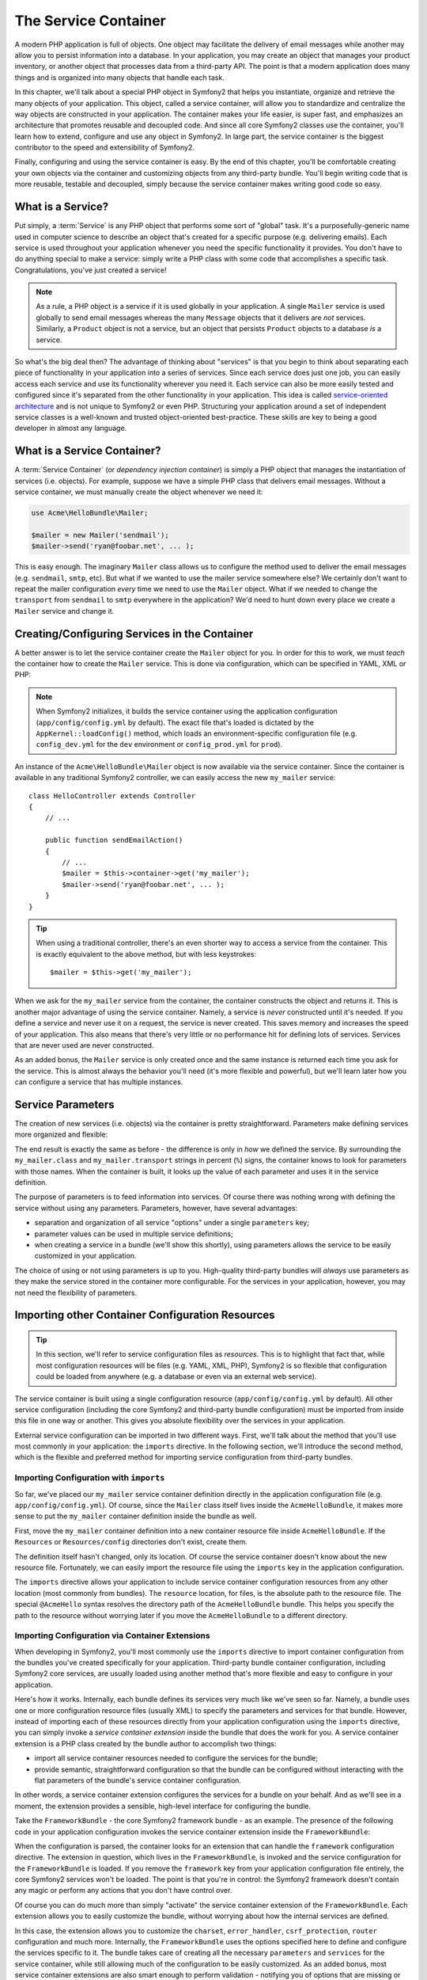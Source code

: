 .. index::
   single: Service Container
   single: Dependency Injection Container

The Service Container
=====================

A modern PHP application is full of objects. One object may facilitate the
delivery of email messages while another may allow you to persist information
into a database. In your application, you may create an object that manages
your product inventory, or another object that processes data from a third-party
API. The point is that a modern application does many things and is organized
into many objects that handle each task.

In this chapter, we'll talk about a special PHP object in Symfony2 that helps
you instantiate, organize and retrieve the many objects of your application.
This object, called a service container, will allow you to standardize and
centralize the way objects are constructed in your application. The container
makes your life easier, is super fast, and emphasizes an architecture that
promotes reusable and decoupled code. And since all core Symfony2 classes
use the container, you'll learn how to extend, configure and use any object
in Symfony2. In large part, the service container is the biggest contributor
to the speed and extensibility of Symfony2.

Finally, configuring and using the service container is easy. By the end
of this chapter, you'll be comfortable creating your own objects via the
container and customizing objects from any third-party bundle. You'll begin
writing code that is more reusable, testable and decoupled, simply because
the service container makes writing good code so easy.

.. index::
   single: Service Container; What is a service?

What is a Service?
------------------

Put simply, a :term:`Service` is any PHP object that performs some sort of
"global" task. It's a purposefully-generic name used in computer science
to describe an object that's created for a specific purpose (e.g. delivering
emails). Each service is used throughout your application whenever you need
the specific functionality it provides. You don't have to do anything special
to make a service: simply write a PHP class with some code that accomplishes
a specific task. Congratulations, you've just created a service!

.. note::

    As a rule, a PHP object is a service if it is used globally in your
    application. A single ``Mailer`` service is used globally to send
    email messages whereas the many ``Message`` objects that it delivers
    are *not* services. Similarly, a ``Product`` object is not a service,
    but an object that persists ``Product`` objects to a database *is* a service.

So what's the big deal then? The advantage of thinking about "services" is
that you begin to think about separating each piece of functionality in your
application into a series of services. Since each service does just one job,
you can easily access each service and use its functionality wherever you
need it. Each service can also be more easily tested and configured since
it's separated from the other functionality in your application. This idea
is called `service-oriented architecture`_ and is not unique to Symfony2
or even PHP. Structuring your application around a set of independent service
classes is a well-known and trusted object-oriented best-practice. These skills
are key to being a good developer in almost any language.

.. index::
   single: Service Container; What is?

What is a Service Container?
----------------------------

A :term:`Service Container` (or *dependency injection container*) is simply
a PHP object that manages the instantiation of services (i.e. objects).
For example, suppose we have a simple PHP class that delivers email messages.
Without a service container, we must manually create the object whenever
we need it:

.. code-block:: php

    use Acme\HelloBundle\Mailer;

    $mailer = new Mailer('sendmail');
    $mailer->send('ryan@foobar.net', ... );

This is easy enough. The imaginary ``Mailer`` class allows us to configure
the method used to deliver the email messages (e.g. ``sendmail``, ``smtp``, etc).
But what if we wanted to use the mailer service somewhere else? We certainly
don't want to repeat the mailer configuration *every* time we need to use
the ``Mailer`` object. What if we needed to change the ``transport`` from
``sendmail`` to ``smtp`` everywhere in the application? We'd need to hunt
down every place we create a ``Mailer`` service and change it.

.. index::
   single: Service Container; Configuring services

Creating/Configuring Services in the Container
----------------------------------------------

A better answer is to let the service container create the ``Mailer`` object
for you. In order for this to work, we must *teach* the container how to
create the ``Mailer`` service. This is done via configuration, which can
be specified in YAML, XML or PHP:

.. configuration-block::

    .. code-block:: yaml

        # app/config/config.yml
        services:
            my_mailer:
                class:        Acme\HelloBundle\Mailer
                arguments:    [sendmail]

    .. code-block:: xml

        <!-- app/config/config.xml -->
        <services>
            <service id="my_mailer" class="Acme\HelloBundle\Mailer">
                <argument>sendmail</argument>
            </service>
        </services>

    .. code-block:: php

        // app/config/config.php
        use Symfony\Component\DependencyInjection\Definition;

        $container->setDefinition('my_mailer', new Definition(
            'Acme\HelloBundle\Mailer',
            array('sendmail')
        ));

.. note::

    When Symfony2 initializes, it builds the service container using the
    application configuration (``app/config/config.yml`` by default). The
    exact file that's loaded is dictated by the ``AppKernel::loadConfig()``
    method, which loads an environment-specific configuration file (e.g.
    ``config_dev.yml`` for the ``dev`` environment or ``config_prod.yml``
    for ``prod``).

An instance of the ``Acme\HelloBundle\Mailer`` object is now available via
the service container. Since the container is available in any traditional
Symfony2 controller, we can easily access the new ``my_mailer`` service::

    class HelloController extends Controller
    {
        // ...

        public function sendEmailAction()
        {
            // ...
            $mailer = $this->container->get('my_mailer');
            $mailer->send('ryan@foobar.net', ... );
        }
    }

.. tip::

    When using a traditional controller, there's an even shorter way to
    access a service from the container. This is exactly equivalent to the
    above method, but with less keystrokes::

        $mailer = $this->get('my_mailer');

When we ask for the ``my_mailer`` service from the container, the container
constructs the object and returns it. This is another major advantage of
using the service container. Namely, a service is *never* constructed until
it's needed. If you define a service and never use it on a request, the service
is never created. This saves memory and increases the speed of your application.
This also means that there's very little or no performance hit for defining
lots of services. Services that are never used are never constructed.

As an added bonus, the ``Mailer`` service is only created once and the same
instance is returned each time you ask for the service. This is almost always
the behavior you'll need (it's more flexible and powerful), but we'll learn
later how you can configure a service that has multiple instances.

Service Parameters
------------------

The creation of new services (i.e. objects) via the container is pretty
straightforward. Parameters make defining services more organized and flexible:

.. configuration-block::

    .. code-block:: yaml

        # app/config/config.yml
        parameters:
            my_mailer.class:      Acme\HelloBundle\Mailer
            my_mailer.transport:  sendmail

        services:
            my_mailer:
                class:        %my_mailer.class%
                arguments:    [%my_mailer.transport%]

    .. code-block:: xml

        <!-- app/config/config.xml -->
        <parameters>
            <parameter key="my_mailer.class">Acme\HelloBundle\Mailer</parameter>
            <parameter key="my_mailer.transport">sendmail</parameter>
        </parameters>

        <services>
            <service id="my_mailer" class="%my_mailer.class%">
                <argument>%my_mailer.transport%</argument>
            </service>
        </services>

    .. code-block:: php

        // app/config/config.php
        use Symfony\Component\DependencyInjection\Definition;

        $container->setParameter('my_mailer.class', 'Acme\HelloBundle\Mailer');
        $container->setParameter('my_mailer.transport', 'sendmail');

        $container->setDefinition('my_mailer', new Definition(
            '%my_mailer.class%',
            array('%my_mailer.transport%')
        ));

The end result is exactly the same as before - the difference is only in
*how* we defined the service. By surrounding the ``my_mailer.class`` and
``my_mailer.transport`` strings in percent (``%``) signs, the container knows
to look for parameters with those names. When the container is built, it
looks up the value of each parameter and uses it in the service definition.

The purpose of parameters is to feed information into services. Of course
there was nothing wrong with defining the service without using any parameters.
Parameters, however, have several advantages:

* separation and organization of all service "options" under a single
  ``parameters`` key;

* parameter values can be used in multiple service definitions;

* when creating a service in a bundle (we'll show this shortly), using parameters
  allows the service to be easily customized in your application.

The choice of using or not using parameters is up to you. High-quality
third-party bundles will *always* use parameters as they make the service
stored in the container more configurable. For the services in your application,
however, you may not need the flexibility of parameters.

Importing other Container Configuration Resources
-------------------------------------------------

.. tip::

    In this section, we'll refer to service configuration files as *resources*.
    This is to highlight that fact that, while most configuration resources
    will be files (e.g. YAML, XML, PHP), Symfony2 is so flexible that configuration
    could be loaded from anywhere (e.g. a database or even via an external
    web service).

The service container is built using a single configuration resource
(``app/config/config.yml`` by default). All other service configuration
(including the core Symfony2 and third-party bundle configuration) must
be imported from inside this file in one way or another. This gives you absolute
flexibility over the services in your application.

External service configuration can be imported in two different ways. First,
we'll talk about the method that you'll use most commonly in your application:
the ``imports`` directive. In the following section, we'll introduce the
second method, which is the flexible and preferred method for importing service
configuration from third-party bundles.

.. index::
   single: Service Container; imports

.. _service-container-imports-directive:

Importing Configuration with ``imports``
~~~~~~~~~~~~~~~~~~~~~~~~~~~~~~~~~~~~~~~~

So far, we've placed our ``my_mailer`` service container definition directly
in the application configuration file (e.g. ``app/config/config.yml``). Of
course, since the ``Mailer`` class itself lives inside the ``AcmeHelloBundle``,
it makes more sense to put the ``my_mailer`` container definition inside the
bundle as well.

First, move the ``my_mailer`` container definition into a new container resource
file inside ``AcmeHelloBundle``. If the ``Resources`` or ``Resources/config``
directories don't exist, create them.

.. configuration-block::

    .. code-block:: yaml

        # src/Acme/HelloBundle/Resources/config/services.yml
        parameters:
            my_mailer.class:      Acme\HelloBundle\Mailer
            my_mailer.transport:  sendmail

        services:
            my_mailer:
                class:        %my_mailer.class%
                arguments:    [%my_mailer.transport%]

    .. code-block:: xml

        <!-- src/Acme/HelloBundle/Resources/config/services.xml -->
        <parameters>
            <parameter key="my_mailer.class">Acme\HelloBundle\Mailer</parameter>
            <parameter key="my_mailer.transport">sendmail</parameter>
        </parameters>

        <services>
            <service id="my_mailer" class="%my_mailer.class%">
                <argument>%my_mailer.transport%</argument>
            </service>
        </services>

    .. code-block:: php

        // src/Acme/HelloBundle/Resources/config/services.php
        use Symfony\Component\DependencyInjection\Definition;

        $container->setParameter('my_mailer.class', 'Acme\HelloBundle\Mailer');
        $container->setParameter('my_mailer.transport', 'sendmail');

        $container->setDefinition('my_mailer', new Definition(
            '%my_mailer.class%',
            array('%my_mailer.transport%')
        ));

The definition itself hasn't changed, only its location. Of course the service
container doesn't know about the new resource file. Fortunately, we can
easily import the resource file using the ``imports`` key in the application
configuration.

.. configuration-block::

    .. code-block:: yaml

        # app/config/config.yml
        imports:
            hello_bundle:
                resource: @AcmeHelloBundle/Resources/config/services.yml

    .. code-block:: xml

        <!-- app/config/config.xml -->
        <imports>
            <import resource="@AcmeHelloBundle/Resources/config/services.xml"/>
        </imports>

    .. code-block:: php

        // app/config/config.php
        $this->import('@AcmeHelloBundle/Resources/config/services.php');

The ``imports`` directive allows your application to include service container
configuration resources from any other location (most commonly from bundles).
The ``resource`` location, for files, is the absolute path to the resource
file. The special ``@AcmeHello`` syntax resolves the directory path of
the ``AcmeHelloBundle`` bundle. This helps you specify the path to the resource
without worrying later if you move the ``AcmeHelloBundle`` to a different
directory.

.. index::
   single: Service Container; Extension configuration

.. _service-container-extension-configuration:

Importing Configuration via Container Extensions
~~~~~~~~~~~~~~~~~~~~~~~~~~~~~~~~~~~~~~~~~~~~~~~~

When developing in Symfony2, you'll most commonly use the ``imports`` directive
to import container configuration from the bundles you've created specifically
for your application. Third-party bundle container configuration, including
Symfony2 core services, are usually loaded using another method that's more
flexible and easy to configure in your application.

Here's how it works. Internally, each bundle defines its services very much
like we've seen so far. Namely, a bundle uses one or more configuration
resource files (usually XML) to specify the parameters and services for that
bundle. However, instead of importing each of these resources directly from
your application configuration using the ``imports`` directive, you can simply
invoke a *service container extension* inside the bundle that does the work for
you. A service container extension is a PHP class created by the bundle author
to accomplish two things:

* import all service container resources needed to configure the services for
  the bundle;

* provide semantic, straightforward configuration so that the bundle can
  be configured without interacting with the flat parameters of the bundle's
  service container configuration.

In other words, a service container extension configures the services for
a bundle on your behalf. And as we'll see in a moment, the extension provides
a sensible, high-level interface for configuring the bundle.

Take the ``FrameworkBundle`` - the core Symfony2 framework bundle - as an
example. The presence of the following code in your application configuration
invokes the service container extension inside the ``FrameworkBundle``:

.. configuration-block::

    .. code-block:: yaml

        # app/config/config.yml
        framework:
            secret:          xxxxxxxxxx
            charset:         UTF-8
            error_handler:   null
            form:            true
            csrf_protection: true
            router:        { resource: "%kernel.root_dir%/config/routing.yml" }
            # ...

    .. code-block:: xml

        <!-- app/config/config.xml -->
        <framework:config charset="UTF-8" error-handler="null" secret="xxxxxxxxxx">
            <framework:form />
            <framework:csrf-protection />
            <framework:router resource="%kernel.root_dir%/config/routing.xml" cache-warmer="true" />
            <!-- ... -->
        </framework>

    .. code-block:: php

        // app/config/config.php
        $container->loadFromExtension('framework', array(
            'secret'          => 'xxxxxxxxxx',
            'charset'         => 'UTF-8',
            'error_handler'   => null,
            'form'            => array(),
            'csrf-protection' => array(),
            'router'          => array('resource' => '%kernel.root_dir%/config/routing.php'),
            // ...
        ));

When the configuration is parsed, the container looks for an extension that
can handle the ``framework`` configuration directive. The extension in question,
which lives in the ``FrameworkBundle``, is invoked and the service configuration
for the ``FrameworkBundle`` is loaded. If you remove the ``framework`` key
from your application configuration file entirely, the core Symfony2 services
won't be loaded. The point is that you're in control: the Symfony2 framework
doesn't contain any magic or perform any actions that you don't have control
over.

Of course you can do much more than simply "activate" the service container
extension of the ``FrameworkBundle``. Each extension allows you to easily
customize the bundle, without worrying about how the internal services are
defined.

In this case, the extension allows you to customize the ``charset``, ``error_handler``,
``csrf_protection``, ``router`` configuration and much more. Internally,
the ``FrameworkBundle`` uses the options specified here to define and configure
the services specific to it. The bundle takes care of creating all the necessary
``parameters`` and ``services`` for the service container, while still allowing
much of the configuration to be easily customized. As an added bonus, most
service container extensions are also smart enough to perform validation -
notifying you of options that are missing or the wrong data type.

When installing or configuring a bundle, see the bundle's documentation for
how the services for the bundle should be installed and configured. The options
available for the core bundles can be found inside the :doc:`Reference Guide</reference/index>`.

.. note::

   Natively, the service container only recognizes the ``parameters``,
   ``services``, and ``imports`` directives. Any other directives
   are handled by a service container extension.

.. index::
   single: Service Container; Referencing services

Referencing (Injecting) Services
--------------------------------

So far, our original ``my_mailer`` service is simple: it takes just one argument
in its constructor, which is easily configurable. As you'll see, the real
power of the container is realized when you need to create a service that
depends on one or more other services in the container.

Let's start with an example. Suppose we have a new service, ``NewsletterManager``,
that helps to manage the preparation and delivery of an email message to
a collection of addresses. Of course the ``my_mailer`` service is already
really good at delivering email messages, so we'll use it inside ``NewsletterManager``
to handle the actual delivery of the messages. This pretend class might look
something like this::

    namespace Acme\HelloBundle\Newsletter;

    use Acme\HelloBundle\Mailer;

    class NewsletterManager
    {
        protected $mailer;

        public function __construct(Mailer $mailer)
        {
            $this->mailer = $mailer;
        }

        // ...
    }

Without using the service container, we can create a new ``NewsletterManager``
fairly easily from inside a controller::

    public function sendNewsletterAction()
    {
        $mailer = $this->container->get('my_mailer');
        $newsletter = new Acme\HelloBundle\Newsletter\NewsletterManager($mailer);
        // ...
    }

This approach is fine, but what if we decide later that the ``NewsletterManager``
class needs a second or third constructor argument? What if we decide to
refactor our code and rename the class? In both cases, you'd need to find every
place where the ``NewsletterManager`` is instantiated and modify it. Of course,
the service container gives us a much more appealing option:

.. configuration-block::

    .. code-block:: yaml

        # src/Acme/HelloBundle/Resources/config/services.yml
        parameters:
            # ...
            newsletter_manager.class: Acme\HelloBundle\Newsletter\NewsletterManager

        services:
            my_mailer:
                # ...
            newsletter_manager:
                class:     %newsletter_manager.class%
                arguments: [@my_mailer]

    .. code-block:: xml

        <!-- src/Acme/HelloBundle/Resources/config/services.xml -->
        <parameters>
            <!-- ... -->
            <parameter key="newsletter_manager.class">Acme\HelloBundle\Newsletter\NewsletterManager</parameter>
        </parameters>

        <services>
            <service id="my_mailer" ... >
              <!-- ... -->
            </service>
            <service id="newsletter_manager" class="%newsletter_manager.class%">
                <argument type="service" id="my_mailer"/>
            </service>
        </services>

    .. code-block:: php

        // src/Acme/HelloBundle/Resources/config/services.php
        use Symfony\Component\DependencyInjection\Definition;
        use Symfony\Component\DependencyInjection\Reference;

        // ...
        $container->setParameter('newsletter_manager.class', 'Acme\HelloBundle\Newsletter\NewsletterManager');

        $container->setDefinition('my_mailer', ... );
        $container->setDefinition('newsletter_manager', new Definition(
            '%newsletter_manager.class%',
            array(new Reference('my_mailer'))
        ));

In YAML, the special ``@my_mailer`` syntax tells the container to look for
a service named ``my_mailer`` and to pass that object into the constructor
of ``NewsletterManager``. In this case, however, the specified service ``my_mailer``
must exist. If it does not, an exception will be thrown. You can mark your
dependencies as optional - this will be discussed in the next section.

Using references is a very powerful tool that allows you to create independent service
classes with well-defined dependencies. In this example, the ``newsletter_manager``
service needs the ``my_mailer`` service in order to function. When you define
this dependency in the service container, the container takes care of all
the work of instantiating the objects.

Optional Dependencies: Setter Injection
~~~~~~~~~~~~~~~~~~~~~~~~~~~~~~~~~~~~~~~

Injecting dependencies into the constructor in this manner is an excellent
way of ensuring that the dependency is available to use. If you have optional
dependencies for a class, then "setter injection" may be a better option. This
means injecting the dependency using a method call rather than through the
constructor. The class would look like this::

    namespace Acme\HelloBundle\Newsletter;

    use Acme\HelloBundle\Mailer;

    class NewsletterManager
    {
        protected $mailer;

        public function setMailer(Mailer $mailer)
        {
            $this->mailer = $mailer;
        }

        // ...
    }

Injecting the dependency by the setter method just needs a change of syntax:

.. configuration-block::

    .. code-block:: yaml

        # src/Acme/HelloBundle/Resources/config/services.yml
        parameters:
            # ...
            newsletter_manager.class: Acme\HelloBundle\Newsletter\NewsletterManager

        services:
            my_mailer:
                # ...
            newsletter_manager:
                class:     %newsletter_manager.class%
                calls:
                    - [ setMailer, [ @my_mailer ] ]

    .. code-block:: xml

        <!-- src/Acme/HelloBundle/Resources/config/services.xml -->
        <parameters>
            <!-- ... -->
            <parameter key="newsletter_manager.class">Acme\HelloBundle\Newsletter\NewsletterManager</parameter>
        </parameters>

        <services>
            <service id="my_mailer" ... >
              <!-- ... -->
            </service>
            <service id="newsletter_manager" class="%newsletter_manager.class%">
                <call method="setMailer">
                     <argument type="service" id="my_mailer" />
                </call>
            </service>
        </services>

    .. code-block:: php

        // src/Acme/HelloBundle/Resources/config/services.php
        use Symfony\Component\DependencyInjection\Definition;
        use Symfony\Component\DependencyInjection\Reference;

        // ...
        $container->setParameter('newsletter_manager.class', 'Acme\HelloBundle\Newsletter\NewsletterManager');

        $container->setDefinition('my_mailer', ... );
        $container->setDefinition('newsletter_manager', new Definition(
            '%newsletter_manager.class%'
        ))->addMethodCall('setMailer', array(
            new Reference('my_mailer')
        ));

.. note::
  
    The approaches presented in this section are called "constructor injection"
    and "setter injection". The Symfony2 service container also supports
    "property injection".

Making References Optional
--------------------------

Sometimes, one of your services may have an optional dependency, meaning
that the dependency is not required for your service to work properly. In
the example above, the ``my_mailer`` service *must* exist, otherwise an exception
will be thrown. By modifying the ``newsletter_manager`` service definition,
you can make this reference optional. The container will then inject it if
it exists and do nothing if it doesn't:

.. configuration-block::

    .. code-block:: yaml

        # src/Acme/HelloBundle/Resources/config/services.yml
        parameters:
            # ...

        services:
            newsletter_manager:
                class:     %newsletter_manager.class%
                arguments: [@?my_mailer]

    .. code-block:: xml

        <!-- src/Acme/HelloBundle/Resources/config/services.xml -->

        <services>
            <service id="my_mailer" ... >
              <!-- ... -->
            </service>
            <service id="newsletter_manager" class="%newsletter_manager.class%">
                <argument type="service" id="my_mailer" on-invalid="ignore" />
            </service>
        </services>

    .. code-block:: php

        // src/Acme/HelloBundle/Resources/config/services.php
        use Symfony\Component\DependencyInjection\Definition;
        use Symfony\Component\DependencyInjection\Reference;
        use Symfony\Component\DependencyInjection\ContainerInterface;

        // ...
        $container->setParameter('newsletter_manager.class', 'Acme\HelloBundle\Newsletter\NewsletterManager');

        $container->setDefinition('my_mailer', ... );
        $container->setDefinition('newsletter_manager', new Definition(
            '%newsletter_manager.class%',
            array(new Reference('my_mailer', ContainerInterface::IGNORE_ON_INVALID_REFERENCE))
        ));

In YAML, the special ``@?`` syntax tells the service container that the dependency
is optional. Of course, the ``NewsletterManager`` must also be written to
allow for an optional dependency:

.. code-block:: php

        public function __construct(Mailer $mailer = null)
        {
            // ...
        }

Core Symfony and Third-Party Bundle Services
--------------------------------------------

Since Symfony2 and all third-party bundles configure and retrieve their services
via the container, you can easily access them or even use them in your own
services. To keep things simple, Symfony2 by defaults does not require that
controllers be defined as services. Furthermore Symfony2 injects the entire
service container into your controller. For example, to handle the storage of
information on a user's session, Symfony2 provides a ``session`` service,
which you can access inside a standard controller as follows::

    public function indexAction($bar)
    {
        $session = $this->container->get('session');
        $session->set('foo', $bar);

        // ...
    }

In Symfony2, you'll constantly use services provided by the Symfony core or
other third-party bundles to perform tasks such as rendering templates (``templating``),
sending emails (``mailer``), or accessing information on the request (``request``).

We can take this a step further by using these services inside services that
you've created for your application. Let's modify the ``NewsletterManager``
to use the real Symfony2 ``mailer`` service (instead of the pretend ``my_mailer``).
Let's also pass the templating engine service to the ``NewsletterManager``
so that it can generate the email content via a template::

    namespace Acme\HelloBundle\Newsletter;

    use Symfony\Component\Templating\EngineInterface;

    class NewsletterManager
    {
        protected $mailer;

        protected $templating;

        public function __construct(\Swift_Mailer $mailer, EngineInterface $templating)
        {
            $this->mailer = $mailer;
            $this->templating = $templating;
        }

        // ...
    }

Configuring the service container is easy:

.. configuration-block::

    .. code-block:: yaml

        services:
            newsletter_manager:
                class:     %newsletter_manager.class%
                arguments: [@mailer, @templating]

    .. code-block:: xml

        <service id="newsletter_manager" class="%newsletter_manager.class%">
            <argument type="service" id="mailer"/>
            <argument type="service" id="templating"/>
        </service>

    .. code-block:: php

        $container->setDefinition('newsletter_manager', new Definition(
            '%newsletter_manager.class%',
            array(
                new Reference('mailer'),
                new Reference('templating')
            )
        ));

The ``newsletter_manager`` service now has access to the core ``mailer``
and ``templating`` services. This is a common way to create services specific
to your application that leverage the power of different services within
the framework.

.. tip::

    Be sure that ``swiftmailer`` entry appears in your application
    configuration. As we mentioned in :ref:`service-container-extension-configuration`,
    the ``swiftmailer`` key invokes the service extension from the
    ``SwiftmailerBundle``, which registers the ``mailer`` service.

.. index::
   single: Service Container; Advanced configuration

Advanced Container Configuration
--------------------------------

As we've seen, defining services inside the container is easy, generally
involving a ``service`` configuration key and a few parameters. However,
the container has several other tools available that help to *tag* services
for special functionality, create more complex services, and perform operations
after the container is built.

Tags (``tags``)
~~~~~~~~~~~~~~~

In the same way that a blog post on the Web might be tagged with things such
as "Symfony" or "PHP", services configured in your container can also be
tagged. In the service container, a tag implies that the service is meant
to be used for a specific purpose. Take the following example:

.. configuration-block::

    .. code-block:: yaml

        services:
            foo.twig.extension:
                class: Acme\HelloBundle\Extension\FooExtension
                tags:
                    -  { name: twig.extension }

    .. code-block:: xml

        <service id="foo.twig.extension" class="Acme\HelloBundle\Extension\RadiusExtension">
            <tag name="twig.extension" />
        </service>

    .. code-block:: php

        $definition = new Definition('Acme\HelloBundle\Extension\RadiusExtension');
        $definition->addTag('twig.extension');
        $container->setDefinition('foo.twig.extension', $definition);

The ``twig.extension`` tag is a special tag that the ``TwigBundle`` uses
during configuration. By giving the service this ``twig.extension`` tag,
the bundle knows that the ``foo.twig.extension`` service should be registered
as a Twig extension with Twig. In other words, Twig finds all services tagged
with ``twig.extension`` and automatically registers them as extensions.

Tags, then, are a way to tell Symfony2 or other third-party bundles that
your service should be registered or used in some special way by the bundle.

The following is a list of tags available with the core Symfony2 bundles.
Each of these has a different effect on your service and many tags require
additional arguments (beyond just the ``name`` parameter).

* assetic.filter
* assetic.templating.php
* data_collector
* form.field_factory.guesser
* kernel.cache_warmer
* kernel.listener
* routing.loader
* security.listener.factory
* security.voter
* templating.helper
* twig.extension
* translation.loader
* validator.constraint_validator
* zend.logger.writer

Learn more from the Cookbook
----------------------------

* :doc:`/cookbook/controller/service`

.. _`service-oriented architecture`: http://wikipedia.org/wiki/Service-oriented_architecture
